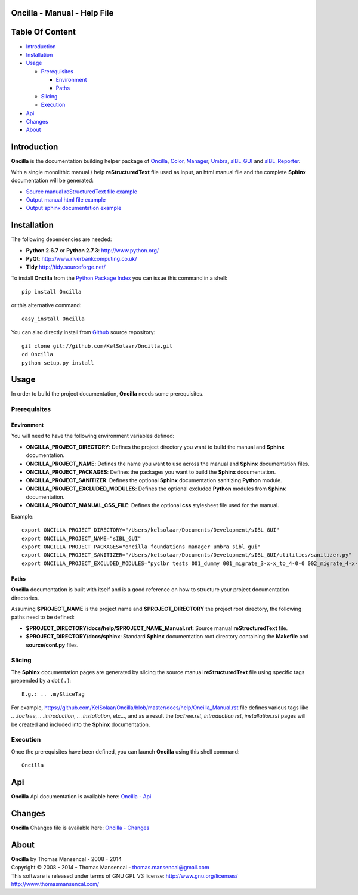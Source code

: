 Oncilla - Manual - Help File
============================

.. raw:: html

    <br/>

Table Of Content
=================

.. .tocTree

-  `Introduction`_
-  `Installation`_
-  `Usage`_

   -  `Prerequisites`_

      -  `Environment`_
      -  `Paths`_

   -  `Slicing`_
   -  `Execution`_

-  `Api`_
-  `Changes`_
-  `About`_

.. raw:: html

    <br/>

.. .introduction

_`Introduction`
===============

**Oncilla** is the documentation building helper package of `Oncilla <http://github.com/KelSolaar/Oncilla>`_, `Color <http://github.com/KelSolaar/Color>`_, `Manager <http://github.com/KelSolaar/Manager>`_, `Umbra <http://github.com/KelSolaar/Umbra>`_, `sIBL_GUI <http://github.com/KelSolaar/sIBL_GUI>`_ and `sIBL_Reporter <http://github.com/KelSolaar/sIBL_Reporter>`_.

With a single monolithic manual / help **reStructuredText** file used as input, an html manual file and the complete **Sphinx** documentation will be generated:

-  `Source manual reStructuredText file example <https://github.com/KelSolaar/sIBL_GUI/blob/master/docs/help/sIBL_GUI_Manual.rst>`_
-  `Output manual html file example <http://kelsolaar.hdrlabs.com/sIBL_GUI/Support/Documentation/Help/sIBL_GUI_Manual.html>`_
-  `Output sphinx documentation example <http://kelsolaar.hdrlabs.com/sIBL_GUI/Support/Documentation/Api/index.html>`_

.. raw:: html

    <br/>

.. .installation

_`Installation`
===============

The following dependencies are needed:

-  **Python 2.6.7** or **Python 2.7.3**: http://www.python.org/
-  **PyQt**: http://www.riverbankcomputing.co.uk/
-  **Tidy** http://tidy.sourceforge.net/

To install **Oncilla** from the `Python Package Index <http://pypi.python.org/pypi/Oncilla>`_ you can issue this command in a shell::

	pip install Oncilla

or this alternative command::

	easy_install Oncilla

You can also directly install from `Github <http://github.com/KelSolaar/Oncilla>`_ source repository::

	git clone git://github.com/KelSolaar/Oncilla.git
	cd Oncilla
	python setup.py install

.. raw:: html

    <br/>

.. .usage

_`Usage`
========

In order to build the project documentation, **Oncilla** needs some prerequisites.

_`Prerequisites`
----------------

_`Environment`
^^^^^^^^^^^^^^

You will need to have the following environment variables defined:

-  **ONCILLA_PROJECT_DIRECTORY**: Defines the project directory you want to build the manual and **Sphinx** documentation.
-  **ONCILLA_PROJECT_NAME**: Defines the name you want to use across the manual and **Sphinx** documentation files.
-  **ONCILLA_PROJECT_PACKAGES**: Defines the packages you want to build the **Sphinx** documentation.
-  **ONCILLA_PROJECT_SANITIZER**: Defines the optional **Sphinx** documentation sanitizing **Python** module.
-  **ONCILLA_PROJECT_EXCLUDED_MODULES**: Defines the optional excluded **Python** modules from **Sphinx** documentation.
-  **ONCILLA_PROJECT_MANUAL_CSS_FILE**: Defines the optional **css** stylesheet file used for the manual.

Example::

   export ONCILLA_PROJECT_DIRECTORY="/Users/kelsolaar/Documents/Development/sIBL_GUI"
   export ONCILLA_PROJECT_NAME="sIBL_GUI"
   export ONCILLA_PROJECT_PACKAGES="oncilla foundations manager umbra sibl_gui"
   export ONCILLA_PROJECT_SANITIZER="/Users/kelsolaar/Documents/Development/sIBL_GUI/utilities/sanitizer.py"
   export ONCILLA_PROJECT_EXCLUDED_MODULES="pyclbr tests 001_dummy 001_migrate_3-x-x_to_4-0-0 002_migrate_4-x-x_to_4-0-2 003_migrate_4-x-x_to_4-0-3 004_migrate_4-x-x_to_4-0-7 defaultScript"

_`Paths`
^^^^^^^^

**Oncilla** documentation is built with itself and is a good reference on how to structure your project documentation directories.

Assuming **$PROJECT_NAME** is the project name and **$PROJECT_DIRECTORY** the project root directory, the following paths need to be defined:

-  **$PROJECT_DIRECTORY/docs/help/$PROJECT_NAME_Manual.rst**: Source manual **reStructuredText** file.
-  **$PROJECT_DIRECTORY/docs/sphinx**: Standard **Sphinx** documentation root directory containing the **Makefile** and **source/conf.py** files.

_`Slicing`
----------

The **Sphinx** documentation pages are generated by slicing the source manual **reStructuredText** file using specific tags prepended by a dot ( **.** )::

   E.g.: .. .mySliceTag

For example, https://github.com/KelSolaar/Oncilla/blob/master/docs/help/Oncilla_Manual.rst file defines various tags like *.. .tocTree*, *.. .introduction*, *.. .installation*, etc..., and as a result the *tocTree.rst*, *introduction.rst*, *installation.rst* pages will be created and included into the **Sphinx** documentation.
 
_`Execution`
------------

Once the prerequisites have been defined, you can launch **Oncilla** using this shell command::

      Oncilla

.. raw:: html

    <br/>

.. .api

_`Api`
======

**Oncilla** Api documentation is available here: `Oncilla - Api <http://thomasmansencal.com/Sharing/Oncilla/Support/Documentation/Api/index.html>`_

.. raw:: html

    <br/>

.. .changes

_`Changes`
==========

**Oncilla** Changes file is available here: `Oncilla - Changes <http://thomasmansencal.com/Sharing/Oncilla/Changes/Changes.html>`_

.. raw:: html

    <br/>

.. .about

_`About`
========

| **Oncilla** by Thomas Mansencal - 2008 - 2014
| Copyright © 2008 - 2014 - Thomas Mansencal - `thomas.mansencal@gmail.com <mailto:thomas.mansencal@gmail.com>`_
| This software is released under terms of GNU GPL V3 license: http://www.gnu.org/licenses/
| http://www.thomasmansencal.com/
